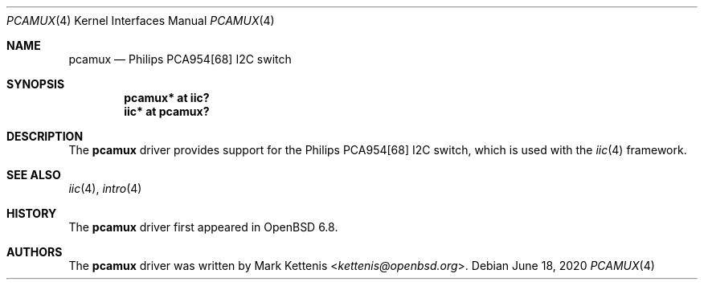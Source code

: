.\"	$OpenBSD: pcamux.4,v 1.2 2020/06/18 20:39:28 jmc Exp $
.\"
.\" Copyright (c) 2020 Mark Kettenis <kettenis@openbsd.org>
.\"
.\" Permission to use, copy, modify, and distribute this software for any
.\" purpose with or without fee is hereby granted, provided that the above
.\" copyright notice and this permission notice appear in all copies.
.\"
.\" THE SOFTWARE IS PROVIDED "AS IS" AND THE AUTHOR DISCLAIMS ALL WARRANTIES
.\" WITH REGARD TO THIS SOFTWARE INCLUDING ALL IMPLIED WARRANTIES OF
.\" MERCHANTABILITY AND FITNESS. IN NO EVENT SHALL THE AUTHOR BE LIABLE FOR
.\" ANY SPECIAL, DIRECT, INDIRECT, OR CONSEQUENTIAL DAMAGES OR ANY DAMAGES
.\" WHATSOEVER RESULTING FROM LOSS OF USE, DATA OR PROFITS, WHETHER IN AN
.\" ACTION OF CONTRACT, NEGLIGENCE OR OTHER TORTIOUS ACTION, ARISING OUT OF
.\" OR IN CONNECTION WITH THE USE OR PERFORMANCE OF THIS SOFTWARE.
.\"
.Dd $Mdocdate: June 18 2020 $
.Dt PCAMUX 4
.Os
.Sh NAME
.Nm pcamux
.Nd Philips PCA954[68] I2C switch
.Sh SYNOPSIS
.Cd "pcamux* at iic?"
.Cd "iic* at pcamux?"
.Sh DESCRIPTION
The
.Nm
driver provides support for the Philips PCA954[68] I2C switch,
which is used with the
.Xr iic 4
framework.
.Sh SEE ALSO
.Xr iic 4 ,
.Xr intro 4
.Sh HISTORY
The
.Nm
driver first appeared in
.Ox 6.8 .
.Sh AUTHORS
.An -nosplit
The
.Nm
driver was written by
.An Mark Kettenis Aq Mt kettenis@openbsd.org .
